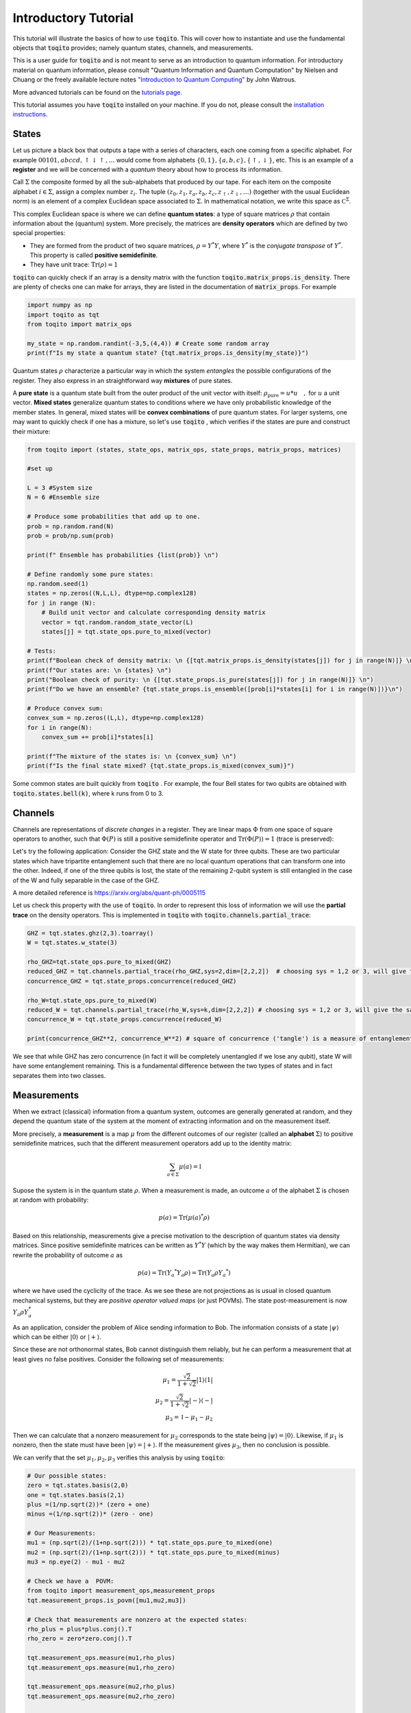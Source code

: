 Introductory Tutorial
======================

This tutorial will illustrate the basics of how to use :code:`toqito`. This will
cover how to instantiate and use the fundamental objects that :code:`toqito`
provides; namely quantum states, channels, and measurements.

This is a user guide for :code:`toqito` and is not meant to serve as an
introduction to quantum information. For introductory material on quantum
information, please consult "Quantum Information and Quantum Computation" by
Nielsen and Chuang or the freely available lecture notes
`"Introduction to Quantum Computing" <https://cs.uwaterloo.ca/~watrous/LectureNotes/CPSC519.Winter2006/all.pdf)>`_
by John Watrous.

More advanced tutorials can be found on the
`tutorials page <https://toqito.readthedocs.io/en/latest/tutorials.html>`_.

This tutorial assumes you have :code:`toqito` installed on your machine. If you
do not, please consult the
`installation instructions <https://toqito.readthedocs.io/en/latest/install.html>`_.

States
------

Let us picture a black box that outputs a tape with a series of characters, each one coming from a specific alphabet. For example :math:`00101,abccd,\uparrow\downarrow\uparrow,\ldots` would come from alphabets :math:`\{0,1\}, \{a,b,c\},\{\uparrow,\downarrow\}`, etc. This is an example of a **register** and we will be concerned with a *quantum* theory about how to process its information.

Call :math:`\Sigma` the composite formed by all the sub-alphabets that produced by our tape. For each item on the composite alphabet :math:`i \in \Sigma`, assign a complex number :math:`z_i`. The tuple  :math:`(z_0,z_1, z_a, z_b, z_c, z_\uparrow, z_\downarrow,\ldots)` (together with the usual Euclidean norm) is an element of a complex Euclidean space associated to :math:`\Sigma`. In mathematical notation, we write this space as :math:`\mathbb C ^\Sigma`.

This complex Euclidean space is where we can define **quantum states**: a type of square matrices :math:`\rho` that contain information about the (quantum) system. More precisely, the matrices are **density operators** which are defined by two special properties:

- They are formed from the product of two square matrices, :math:`\rho = Y^*Y`, where :math:`Y^*` is the *conjugate transpose* of :math:`Y^*`. This property is called **positive semidefinite**.
- They have unit trace: :math:`\mathrm{Tr}(\rho) = 1`

:code:`toqito` can quickly check if an array is a density matrix with the function :code:`toqito.matrix_props.is_density`. There are plenty of checks one can make for arrays, they are listed in the documentation of :code:`matrix_props`. For example

.. code-block:: python

  import numpy as np
  import toqito as tqt
  from toqito import matrix_ops

  my_state = np.random.randint(-3,5,(4,4)) # Create some random array
  print(f"Is my state a quantum state? {tqt.matrix_props.is_density(my_state)}")

Quantum states :math:`\rho` characterize a particular way in which the system *entangles* the possible configurations of the register. They also express in an straightforward way **mixtures** of pure states.

A **pure state** is a quantum state built from the outer product of the unit vector with itself: :math:`\rho_{\text{pure}} = u* u \quad,` for :math:`u`  a unit vector. **Mixed states** generalize quantum states to conditions where we have only probabilistic knowledge of the member states. In general, mixed states will be **convex combinations** of pure quantum states. For larger systems, one may want to quickly check if one has a mixture, so let's use :code:`toqito` , which verifies if the states are pure and construct their mixture:

.. code-block:: python

  from toqito import (states, state_ops, matrix_ops, state_props, matrix_props, matrices)

  #set up

  L = 3 #System size
  N = 6 #Ensemble size

  # Produce some probabilities that add up to one.
  prob = np.random.rand(N)
  prob = prob/np.sum(prob)

  print(f" Ensemble has probabilities {list(prob)} \n")

  # Define randomly some pure states:
  np.random.seed(1)
  states = np.zeros((N,L,L), dtype=np.complex128)
  for j in range (N):
      # Build unit vector and calculate corresponding density matrix
      vector = tqt.random.random_state_vector(L)
      states[j] = tqt.state_ops.pure_to_mixed(vector)

  # Tests:
  print(f"Boolean check of density matrix: \n {[tqt.matrix_props.is_density(states[j]) for j in range(N)]} \n")
  print(f"Our states are: \n {states} \n")
  print("Boolean check of purity: \n {[tqt.state_props.is_pure(states[j]) for j in range(N)]} \n")
  print(f"Do we have an ensemble? {tqt.state_props.is_ensemble([prob[i]*states[i] for i in range(N)])}\n")

  # Produce convex sum:
  convex_sum = np.zeros((L,L), dtype=np.complex128)
  for i in range(N):
      convex_sum += prob[i]*states[i]

  print(f"The mixture of the states is: \n {convex_sum} \n")
  print(f"Is the final state mixed? {tqt.state_props.is_mixed(convex_sum)}")


Some common states are built quickly from :code:`toqito` . For example, the four Bell states for two qubits are obtained with :code:`toqito.states.bell(k)`, where k runs from 0 to 3.


Channels
--------

Channels are representations of *discrete changes* in a register. They are linear maps :math:`\Phi` from one space of square operators to another, such that :math:`\Phi(P)` is still a positive semidefinite operator and :math:`\mathrm{Tr} (\Phi(P)) = 1` (trace is preserved):


Let's try the following application: Consider the GHZ state and the W state for three qubits. These are two particular states which have tripartite entanglement such that there are no local quantum operations that can transform one into the other. Indeed, if one of the three qubits is lost, the state of the remaining 2-qubit system is still entangled in the case of the W and fully separable in the case of the GHZ.

A more detailed reference is https://arxiv.org/abs/quant-ph/0005115

Let us check this property with the use of :code:`toqito`. In order to represent this loss of information we will use the **partial trace** on the density operators. This is implemented in :code:`toqito` with :code:`toqito.channels.partial_trace`:

.. code-block:: python

  GHZ = tqt.states.ghz(2,3).toarray()
  W = tqt.states.w_state(3)

  rho_GHZ=tqt.state_ops.pure_to_mixed(GHZ)
  reduced_GHZ = tqt.channels.partial_trace(rho_GHZ,sys=2,dim=[2,2,2])  # choosing sys = 1,2 or 3, will give the same result
  concurrence_GHZ = tqt.state_props.concurrence(reduced_GHZ)

  rho_W=tqt.state_ops.pure_to_mixed(W)
  reduced_W = tqt.channels.partial_trace(rho_W,sys=k,dim=[2,2,2]) # choosing sys = 1,2 or 3, will give the same result
  concurrence_W = tqt.state_props.concurrence(reduced_W)

  print(concurrence_GHZ**2, concurrence_W**2) # square of concurrence ('tangle') is a measure of entanglement

We see that while GHZ has zero concurrence (in fact it will be completely unentangled if we lose any qubit), state W will have some entanglement remaining. This is a fundamental difference between the two types of states and in fact separates them into two classes.


Measurements
------------

When we extract (classical) information from a quantum system, outcomes are generally generated at random, and they depend the quantum state of the system at the moment of extracting information and on the measurement itself.

More precisely, a **measurement** is a map :math:`\mu` from the different outcomes of our register (called an **alphabet** :math:`\Sigma`) to positive semidefinite matrices, such that the different measurement operators add up to the identity matrix:

.. math::
  \sum_{a\in \Sigma} \mu(a) = \mathbb{I}

Supose the system is in the quantum state :math:`\rho`. When a measurement is made, an outcome :math:`a` of the alphabet :math:`\Sigma` is chosen at random with probability:

.. math::
  p(a) = \mathrm{Tr} (\mu(a)^* \rho )

Based on this relationship, measurements give a precise motivation to the description of quantum states via density matrices. Since positive semidefinite matrices can be written as :math:`Y^* Y` (which by the way makes them Hermitian), we can rewrite the probability of outcome :math:`a` as

.. math::
  p(a) = \mathrm{Tr} \left( Y_a ^* Y_a \rho \right) =\mathrm{Tr} \left(  Y_a \rho Y_a ^* \right)

where we have used the cyclicity of the trace. As we see these are not projections as is usual in closed quantum mechanical systems, but they are *positive operator valued maps* (or just POVMs). The state post-measurement is now :math:`Y_a \rho Y_a^*`

As an application, consider the problem of Alice sending information to Bob. The information consists of a state :math:`|\psi\rangle` which can be either :math:`|0\rangle` or :math:`|+\rangle`.

Since these are not orthonormal states, Bob cannot distinguish them reliably, but he can perform a measurement that at least gives no false positives. Consider the following set of measurements:

.. math::
  \mu_1 = \frac{\sqrt{2}}{1+\sqrt{2}} |1\rangle \langle 1| \\
  \mu_2 = \frac{\sqrt{2}}{1+\sqrt{2}} |-\rangle \langle -| \\
  \mu_3 = \mathbb{I} - \mu_1 - \mu_2

Then we can calculate that a nonzero measurement for :math:`\mu_2` corresponds to the state being :math:`|\psi\rangle = |0\rangle`. Likewise, if :math:`\mu_1` is nonzero, then the state must have been :math:`|\psi\rangle = |+\rangle`. If the measurement gives :math:`\mu_3`, then no conclusion is possible.

We can verify that the set :math:`\mu_1,\mu_2,\mu_3` verifies this analysis by using :code:`toqito`:

.. code:: python

  # Our possible states:
  zero = tqt.states.basis(2,0)
  one = tqt.states.basis(2,1)
  plus =(1/np.sqrt(2))* (zero + one)
  minus =(1/np.sqrt(2))* (zero - one)

  # Our Measurements:
  mu1 = (np.sqrt(2)/(1+np.sqrt(2))) * tqt.state_ops.pure_to_mixed(one)
  mu2 = (np.sqrt(2)/(1+np.sqrt(2))) * tqt.state_ops.pure_to_mixed(minus)
  mu3 = np.eye(2) - mu1 - mu2

  # Check we have a  POVM:
  from toqito import measurement_ops,measurement_props
  tqt.measurement_props.is_povm([mu1,mu2,mu3])

  # Check that measurements are nonzero at the expected states:
  rho_plus = plus*plus.conj().T
  rho_zero = zero*zero.conj().T

  tqt.measurement_ops.measure(mu1,rho_plus)
  tqt.measurement_ops.measure(mu1,rho_zero)

  tqt.measurement_ops.measure(mu2,rho_plus)
  tqt.measurement_ops.measure(mu2,rho_zero)

  # Notice one may also get the complementary measurement
  tqt.measurement_ops.measure(mu3,rho_plus)
  tqt.measurement_ops.measure(mu3,rho_zero)
